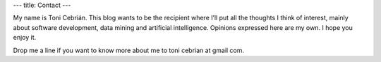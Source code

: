 ---
title: Contact
---

My name is Toni Cebrián. This blog wants to be the recipient where I’ll put all
the thoughts I think of interest, mainly about software development, data mining
and artificial intelligence. Opinions expressed here are my own. I hope you
enjoy it.  

Drop me a line if you want to know more about me to toni cebrian at gmail com.
